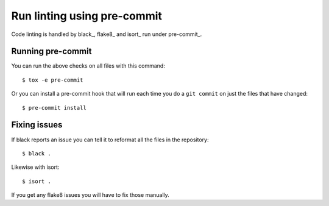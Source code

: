Run linting using pre-commit
============================

Code linting is handled by black_, flake8_ and isort_ run under pre-commit_.

Running pre-commit
------------------

You can run the above checks on all files with this command::

    $ tox -e pre-commit

Or you can install a pre-commit hook that will run each time you do a ``git
commit`` on just the files that have changed::

    $ pre-commit install

Fixing issues
-------------

If black reports an issue you can tell it to reformat all the files in the
repository::

    $ black .

Likewise with isort::

    $ isort .

If you get any flake8 issues you will have to fix those manually.